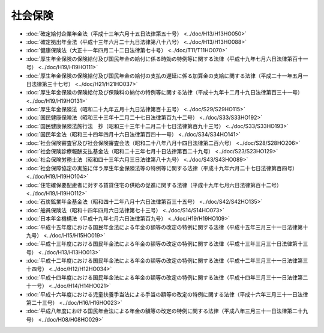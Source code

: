 ========
社会保険
========

* :doc:`確定給付企業年金法（平成十三年六月十五日法律第五十号） <../doc/H13/H13HO050>`
* :doc:`確定拠出年金法（平成十三年六月二十九日法律第八十八号） <../doc/H13/H13HO088>`
* :doc:`健康保険法（大正十一年四月二十二日法律第七十号） <../doc/T11/T11HO070>`
* :doc:`厚生年金保険の保険給付及び国民年金の給付に係る時効の特例等に関する法律（平成十九年七月六日法律第百十一号） <../doc/H19/H19HO111>`
* :doc:`厚生年金保険の保険給付及び国民年金の給付の支払の遅延に係る加算金の支給に関する法律（平成二十一年五月一日法律第三十七号） <../doc/H21/H21HO037>`
* :doc:`厚生年金保険の保険給付及び保険料の納付の特例等に関する法律（平成十九年十二月十九日法律第百三十一号） <../doc/H19/H19HO131>`
* :doc:`厚生年金保険法（昭和二十九年五月十九日法律第百十五号） <../doc/S29/S29HO115>`
* :doc:`国民健康保険法（昭和三十三年十二月二十七日法律第百九十二号） <../doc/S33/S33HO192>`
* :doc:`国民健康保険法施行法　抄（昭和三十三年十二月二十七日法律第百九十三号） <../doc/S33/S33HO193>`
* :doc:`国民年金法（昭和三十四年四月十六日法律第百四十一号） <../doc/S34/S34HO141>`
* :doc:`社会保険審査官及び社会保険審査会法（昭和二十八年八月十四日法律第二百六号） <../doc/S28/S28HO206>`
* :doc:`社会保険診療報酬支払基金法（昭和二十三年七月十日法律第百二十九号） <../doc/S23/S23HO129>`
* :doc:`社会保険労務士法（昭和四十三年六月三日法律第八十九号） <../doc/S43/S43HO089>`
* :doc:`社会保障協定の実施に伴う厚生年金保険法等の特例等に関する法律（平成十九年六月二十七日法律第百四号） <../doc/H19/H19HO104>`
* :doc:`住宅確保要配慮者に対する賃貸住宅の供給の促進に関する法律（平成十九年七月六日法律第百十二号） <../doc/H19/H19HO112>`
* :doc:`石炭鉱業年金基金法（昭和四十二年八月十六日法律第百三十五号） <../doc/S42/S42HO135>`
* :doc:`船員保険法（昭和十四年四月六日法律第七十三号） <../doc/S14/S14HO073>`
* :doc:`日本年金機構法（平成十九年七月六日法律第百九号） <../doc/H19/H19HO109>`
* :doc:`平成十五年度における国民年金法による年金の額等の改定の特例に関する法律（平成十五年三月三十一日法律第十九号） <../doc/H15/H15HO019>`
* :doc:`平成十三年度における国民年金法による年金の額等の改定の特例に関する法律（平成十三年三月三十日法律第十三号） <../doc/H13/H13HO013>`
* :doc:`平成十二年度における国民年金法による年金の額等の改定の特例に関する法律（平成十二年三月三十一日法律第三十四号） <../doc/H12/H12HO034>`
* :doc:`平成十四年度における国民年金法による年金の額等の改定の特例に関する法律（平成十四年三月三十一日法律第二十一号） <../doc/H14/H14HO021>`
* :doc:`平成十六年度における児童扶養手当法による手当の額等の改定の特例に関する法律（平成十六年三月三十一日法律第二十三号） <../doc/H16/H16HO023>`
* :doc:`平成八年度における国民年金法による年金の額等の改定の特例に関する法律（平成八年三月三十一日法律第二十九号） <../doc/H08/H08HO029>`
